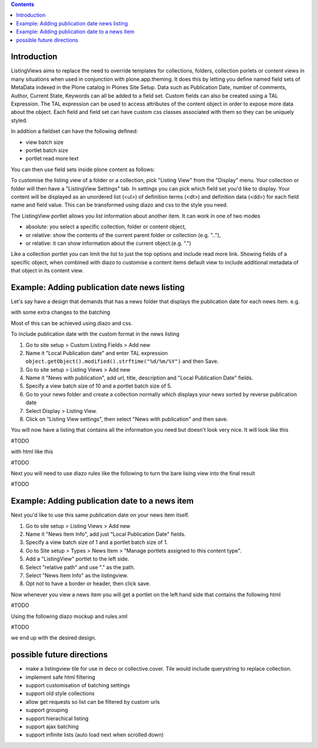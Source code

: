 .. contents::

Introduction
============

ListingViews aims to replace the need to override templates for collections, folders, collection porlets or content
views in many situations when used in conjunction with plone.app.theming. 
It does this by letting you define named field sets of MetaData indexed in the Plone catalog in Plones Site Setup.
Data such as Publication Date, number of comments, Author, Current State, Keywords can all be added to a field set. 
Custom fields can also be created using a TAL Expression. The TAL expression can be used to access attributes 
of the content object in order to expose more data about the object. Each field and field set can have custom css classes
associated with them so they can be uniquely styled.

In addition a fieldset can have the following defined:

- view batch size
- portlet batch size
- portlet read more text

You can then use field sets inside plone content as follows:

To customise the listing view of a folder or a collection, pick "Listing View" from the "Display" menu. Your collection
or folder will then have a "ListingView Settings" tab. In settings you can pick which field set you'd like to display.
Your content will be displayed as an unordered list (<ul>) of definition terms (<dt>) and definition data (<dd>) for 
each field name and field value. This can be transformed using diazo and css to the style you need.

The ListingView portlet allows you list information about another item. It can work in one of two modes

- absolute: you select a specific collection, folder or content object, 
- or relative: show the contents of the current parent folder or collection (e.g. ".."),
- or relative: it can show information about the current object.(e.g. ".")

Like a collection portlet you can limit the list to just the top options and include read more link. Showing fields
of a specific object, when combined with diazo to customise a content items default view to include additional metadata
of that object in its content view.

Example: Adding publication date news listing
=============================================

Let's say have a design that demands that has a news folder that displays the publication date for each news item.
e.g.

.. image:: ./docs/listingtop.png

with some extra changes to the batching

.. image:: docs/listingbottom.png

Most of this can be achieved using diazo and css.

To include publication date with the custom format in the news listing

1. Go to site setup > Custom Listing Fields > Add new
2. Name it "Local Publication date" and enter TAL expression ``object.getObject().modified().strftime("%d/%m/%Y")`` and then Save.
3. Go to site setup > Listing Views > Add new
4. Name it "News with publication", add url, title, description and "Local Publication Date" fields.
5. Specify a view batch size of 10 and a portlet batch size of 5.
6. Go to your news folder and create a collection normally which displays your news sorted by reverse publication date
7. Select Display > Listing View.
8. Click on "Listing View settings", then select "News with publication" and then save.

You will now have a listing that contains all the information you need but doesn't look very nice. It will look
like this

#TODO

with html like this

#TODO

Next you will need to use diazo rules like the following to turn the bare lising view into the final result

#TODO

Example: Adding publication date to a news item
===============================================

Next you'd like to use this same publication date on your news item itself.

.. image:: docs/newsitemtop.png

1. Go to site setup > Listing Views > Add new
2. Name it "News Item Info", add just "Local Publication Date" fields.
3. Specify a view batch size of 1 and a portlet batch size of 1.
4. Go to Site setup > Types > News Item > "Manage portlets assigned to this content type".
5. Add a "ListingView" portlet to the left side.
6. Select "relative path" and use "." as the path.
7. Select "News Item Info" as the listingview.
8. Opt not to have a border or header, then click save.

Now whenever you view a news item you will get a portlet on the left hand side that contains the following html

#TODO

Using the following diazo mockup and rules.xml

#TODO

we end up with the desired design.


possible future directions
==========================
- make a listingview tile for use in deco or collective.cover. Tile would include querystring to replace collection.
- implement safe html filtering
- support customisation of batching settings
- support old style collections
- allow get requests so list can be filtered by custom urls
- support grouping
- support hierachical listing
- support ajax batching
- support infinite lists (auto load next when scrolled down)